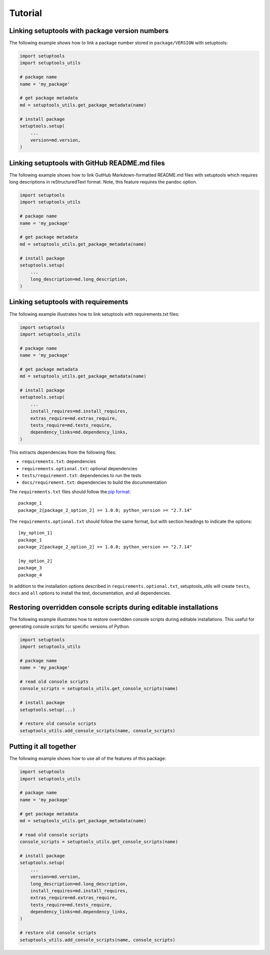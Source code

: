 Tutorial
============

Linking setuptools with package version numbers
-----------------------------------------------

The following example shows how to link a package number stored in ``package/VERSION`` with setuptools:

.. code-block:: python

    import setuptools
    import setuptools_utils

    # package name
    name = 'my_package'

    # get package metadata
    md = setuptools_utils.get_package_metadata(name)

    # install package
    setuptools.setup(
        ...
        version=md.version,
    )


Linking setuptools with GitHub README.md files
----------------------------------------------

The following example shows how to link GutHub Markdown-formatted README.md files with setuptools which requires long descriptions in reStructuredText format. Note, this feature requires the pandoc option.

.. code-block:: python

    import setuptools
    import setuptools_utils

    # package name
    name = 'my_package'

    # get package metadata
    md = setuptools_utils.get_package_metadata(name)

    # install package
    setuptools.setup(
        ...
        long_description=md.long_description,
    )


Linking setuptools with requirements
------------------------------------

The following example illustrates how to link setuptools with requirements.txt files:

.. code-block:: python

    import setuptools
    import setuptools_utils

    # package name
    name = 'my_package'

    # get package metadata
    md = setuptools_utils.get_package_metadata(name)

    # install package
    setuptools.setup(
        ...
        install_requires=md.install_requires,
        extras_require=md.extras_require,
        tests_require=md.tests_require,
        dependency_links=md.dependency_links,
    )

This extracts dependencies from the following files:

* ``requirements.txt``: dependencies
* ``requirements.optional.txt``: optional dependencies
* ``tests/requirement.txt``: dependencies to run the tests
* ``docs/requirement.txt``: dependencies to build the docummentation

The ``requirements.txt`` files should follow the `pip format <https://pip.pypa.io/en/stable/reference/pip_install/#requirements-file-format>`_::

    package_1
    package_2[package_2_option_2] >= 1.0.0; python_version >= "2.7.14"

The ``requirements.optional.txt`` should follow the same format, but with section headings to indicate the options::

    [my_option_1]
    package_1
    package_2[package_2_option_2] >= 1.0.0; python_version >= "2.7.14"

    [my_option_2]
    package_3
    package_4

In addition to the installation options described in ``requirements.optional.txt``, setuptools_utils will create ``tests``, ``docs`` and ``all`` options to install the test, documentation, and all dependencies.

Restoring overridden console scripts during editable installations
------------------------------------------------------------------

The following example illustrates how to restore overridden console scripts during editable installations. This useful for generating console scripts for specific versions of Python.

.. code-block:: python

    import setuptools
    import setuptools_utils

    # package name
    name = 'my_package'

    # read old console scripts
    console_scripts = setuptools_utils.get_console_scripts(name)

    # install package
    setuptools.setup(...)

    # restore old console scripts
    setuptools_utils.add_console_scripts(name, console_scripts)


Putting it all together
-----------------------

The following example shows how to use all of the features of this package:

.. code-block:: python

    import setuptools
    import setuptools_utils

    # package name
    name = 'my_package'

    # get package metadata
    md = setuptools_utils.get_package_metadata(name)

    # read old console scripts
    console_scripts = setuptools_utils.get_console_scripts(name)

    # install package
    setuptools.setup(
        ...
        version=md.version,
        long_description=md.long_description,
        install_requires=md.install_requires,
        extras_require=md.extras_require,
        tests_require=md.tests_require,
        dependency_links=md.dependency_links,
    )

    # restore old console scripts
    setuptools_utils.add_console_scripts(name, console_scripts)
